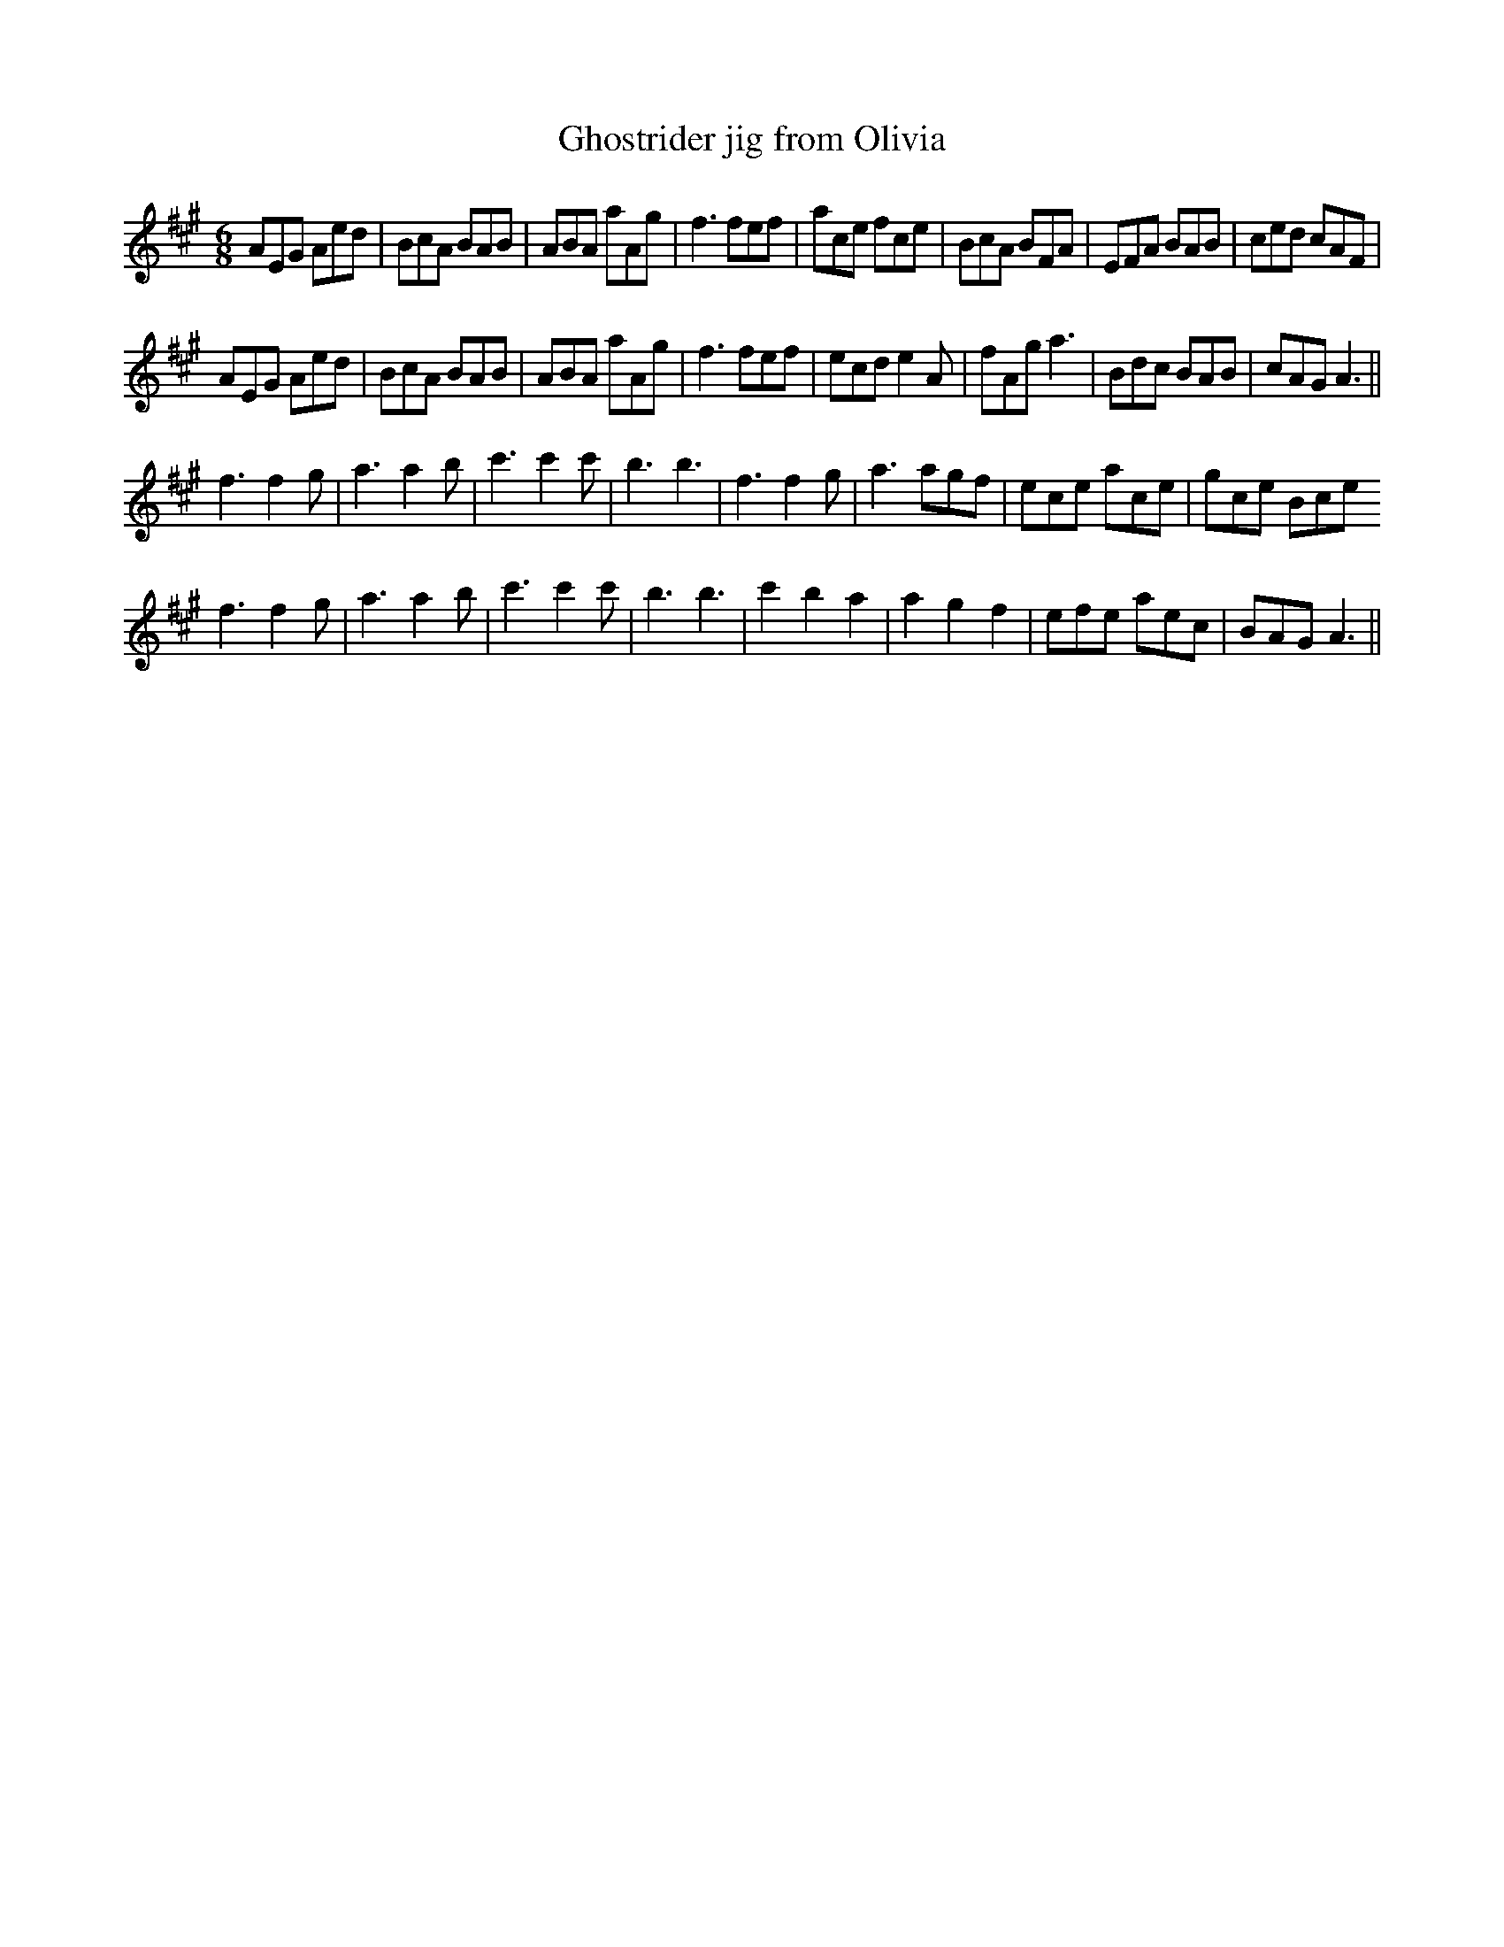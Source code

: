 X:269
T:Ghostrider jig from Olivia
S:Olivia Hivon
R:jig
M:6/8
L:1/8
K:Amaj
AEG Aed | BcA BAB | ABA aAg | f3 fef | ace fce | BcA BFA | EFA BAB | ced cAF |
AEG Aed | BcA BAB | ABA aAg | f3 fef | ecd e2A | fAg a3 | Bdc BAB | cAG A3 ||
f3 f2g | a3 a2b | c'3 c'2 c' | b3 b3| f3 f2g | a3 agf | ece ace  | gce   Bce
f3 f2g | a3 a2b | c'3 c'2 c' | b3 b3| c'2 b2 a2 | a2 g2 f2 | efe aec | BAG A3 ||
